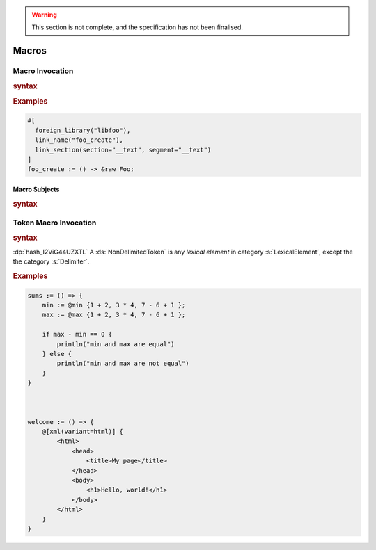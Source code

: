 .. default-domain:: spec

.. warning::
    This section is not complete, and the specification has not been finalised.

.. _hash_1uuKov7eVd37:

Macros
======

.. _hash_ps3mJaxHGwrT:

Macro Invocation
----------------

.. rubric:: syntax

.. syntax::
    MacroInvocation ::=
        $$#$$ MacroInvocationHeader MacroSubject

    MacroInvocationHeader ::=
        MacroName
        | $$[$$ MacroInvocations $$]$$

    MacroInvocations ::=
        MacroInvocationHeaderWithArgs ($$,$$ MacroInvocationHeaderWithArgs)* $$,$$?    

    MacroInvocationHeaderWithArgs ::=
        MacroName MacroInvocationArguments?

    MacroName ::= Name

    MacroInvocationArguments ::=
        $$($$ ParameterList $$)$$

.. rubric:: Examples

.. code-block:: rust

    #[
      foreign_library("libfoo"),
      link_name("foo_create"), 
      link_section(section="__text", segment="__text")
    ]
    foo_create := () -> &raw Foo;

.. _hash_11DLTcqPgJRl:

Macro Subjects
~~~~~~~~~~~~~~

.. rubric:: syntax

.. syntax::
    MacroSubject ::=
        Expression
        | Pattern
        | Type
        | EnumVariant
        | StructField
        | MatchArm
        | Parameter
        | TypeParameter


.. _hash_MaenJcPL7dV4:

Token Macro Invocation
----------------------

.. rubric:: syntax

.. syntax::
    TokenMacroInvocation ::=
        $$@$$ TokenMacroInvocationHeader DelimitedTokenTree

    TokenMacroInvocationHeader ::=
        TokenMacroName
        | $$[$$ TokenMacroName TokenMacroInvocationArguments? $$]$$

    TokenMacroName ::=
        Name

    TokenMacroInvocationArguments ::=
        $$($$ ParameterList $$)$$

    DelimitedTokenTree ::=
        $$($$ TokenTree* $$)$$
        | $$[$$ TokenTree* $$]$$
        | $${$$ TokenTree* $$}$$

    TokenTree ::=
        DelimitedTokenTree
        | NonDelimitedToken


:dp:`hash_I2ViG44UZXTL`
A :ds:`NonDelimitedToken` is any :t:`lexical element` in category :s:`LexicalElement`, except 
the the category :s:`Delimiter`.


.. rubric:: Examples

.. code-block:: rust
    
    sums := () => {
        min := @min {1 + 2, 3 * 4, 7 - 6 + 1 };
        max := @max {1 + 2, 3 * 4, 7 - 6 + 1 };

        if max - min == 0 {
            println("min and max are equal")
        } else {
            println("min and max are not equal")
        }
    }



    welcome := () => {
        @[xml(variant=html)] {
            <html>
                <head>
                    <title>My page</title>
                </head>
                <body>
                    <h1>Hello, world!</h1>
                </body>
            </html>
        }
    }
